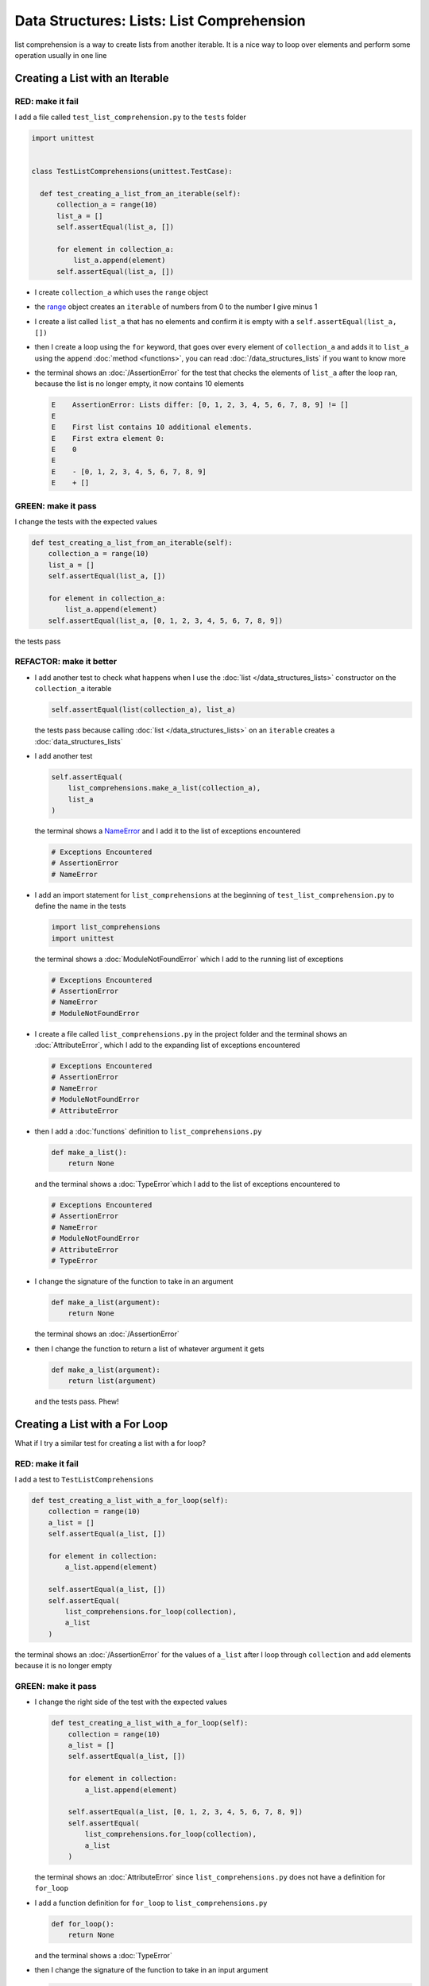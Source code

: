 
Data Structures: Lists: List Comprehension
===========================================

list comprehension is a way to create lists from another iterable. It is a nice way to loop over elements and perform some operation usually in one line

Creating a List with an Iterable
--------------------------------

RED: make it fail
^^^^^^^^^^^^^^^^^

I add a file called ``test_list_comprehension.py`` to the ``tests`` folder

.. code-block:: python

  import unittest


  class TestListComprehensions(unittest.TestCase):

    def test_creating_a_list_from_an_iterable(self):
        collection_a = range(10)
        list_a = []
        self.assertEqual(list_a, [])

        for element in collection_a:
            list_a.append(element)
        self.assertEqual(list_a, [])


* I create ``collection_a`` which uses the ``range`` object
* the `range <https://docs.python.org/3/library/stdtypes.html?highlight=range#range>`_ object creates an ``iterable`` of numbers from 0 to the number I give minus 1
* I create a list called ``list_a`` that has no elements and confirm it is empty with a ``self.assertEqual(list_a, [])``
* then I create a loop using the ``for`` keyword, that goes over every element of ``collection_a`` and adds it to ``list_a`` using the ``append`` :doc:`method <functions>`, you can read :doc:`/data_structures_lists` if you want to know more
* the terminal shows an :doc:`/AssertionError` for the test that checks the elements of ``list_a`` after the loop ran, because the list is no longer empty, it now contains 10 elements

  .. code-block:: python

    E    AssertionError: Lists differ: [0, 1, 2, 3, 4, 5, 6, 7, 8, 9] != []
    E
    E    First list contains 10 additional elements.
    E    First extra element 0:
    E    0
    E
    E    - [0, 1, 2, 3, 4, 5, 6, 7, 8, 9]
    E    + []

GREEN: make it pass
^^^^^^^^^^^^^^^^^^^

I change the tests with the expected values

.. code-block:: python

    def test_creating_a_list_from_an_iterable(self):
        collection_a = range(10)
        list_a = []
        self.assertEqual(list_a, [])

        for element in collection_a:
            list_a.append(element)
        self.assertEqual(list_a, [0, 1, 2, 3, 4, 5, 6, 7, 8, 9])

the tests pass

REFACTOR: make it better
^^^^^^^^^^^^^^^^^^^^^^^^


* I add another test to check what happens when I use the :doc:`list </data_structures_lists>` constructor on the ``collection_a`` iterable

  .. code-block:: python

      self.assertEqual(list(collection_a), list_a)

  the tests pass because calling :doc:`list </data_structures_lists>` on an ``iterable`` creates a :doc:`data_structures_lists`
* I add another test

  .. code-block:: python

      self.assertEqual(
          list_comprehensions.make_a_list(collection_a),
          list_a
      )

  the terminal shows a `NameError <https://docs.python.org/3/library/exceptions.html?highlight=exceptions#NameError>`_ and I add it to the list of exceptions encountered

  .. code-block:: python

    # Exceptions Encountered
    # AssertionError
    # NameError

* I add an import statement for ``list_comprehensions`` at the beginning of ``test_list_comprehension.py`` to define the name in the tests

  .. code-block:: python

    import list_comprehensions
    import unittest

  the terminal shows a :doc:`ModuleNotFoundError` which I add to the running list of exceptions

  .. code-block:: python

    # Exceptions Encountered
    # AssertionError
    # NameError
    # ModuleNotFoundError

* I create a file called ``list_comprehensions.py`` in the project folder and the terminal shows an :doc:`AttributeError`\ , which I add to the expanding list of exceptions encountered

  .. code-block:: python

    # Exceptions Encountered
    # AssertionError
    # NameError
    # ModuleNotFoundError
    # AttributeError

* then I add a :doc:`functions` definition to ``list_comprehensions.py``

  .. code-block:: python

    def make_a_list():
        return None

  and the terminal shows a :doc:`TypeError`\ which I add to the list of exceptions encountered to

  .. code-block:: python

    # Exceptions Encountered
    # AssertionError
    # NameError
    # ModuleNotFoundError
    # AttributeError
    # TypeError

* I change the signature of the function to take in an argument

  .. code-block:: python

    def make_a_list(argument):
        return None

  the terminal shows an :doc:`/AssertionError`
* then I change the function to return a list of whatever argument it gets

  .. code-block:: python

    def make_a_list(argument):
        return list(argument)

  and the tests pass. Phew!

Creating a List with a For Loop
-------------------------------

What if I try a similar test for creating a list with a for loop?

RED: make it fail
^^^^^^^^^^^^^^^^^

I add a test to ``TestListComprehensions``

.. code-block:: python

    def test_creating_a_list_with_a_for_loop(self):
        collection = range(10)
        a_list = []
        self.assertEqual(a_list, [])

        for element in collection:
            a_list.append(element)

        self.assertEqual(a_list, [])
        self.assertEqual(
            list_comprehensions.for_loop(collection),
            a_list
        )

the terminal shows an :doc:`/AssertionError` for the values of ``a_list`` after I loop through ``collection`` and add elements because it is no longer empty

GREEN: make it pass
^^^^^^^^^^^^^^^^^^^


* I change the right side of the test with the expected values

  .. code-block:: python

    def test_creating_a_list_with_a_for_loop(self):
        collection = range(10)
        a_list = []
        self.assertEqual(a_list, [])

        for element in collection:
            a_list.append(element)

        self.assertEqual(a_list, [0, 1, 2, 3, 4, 5, 6, 7, 8, 9])
        self.assertEqual(
            list_comprehensions.for_loop(collection),
            a_list
        )

  the terminal shows an :doc:`AttributeError` since ``list_comprehensions.py`` does not have a definition for ``for_loop``

* I add a function definition for ``for_loop`` to ``list_comprehensions.py``

  .. code-block:: python

    def for_loop():
        return None

  and the terminal shows a :doc:`TypeError`
* then I change the signature of the function to take in an input argument

  .. code-block:: python

    def for_loop(argument):
        return None

  the terminal shows an :doc:`/AssertionError`
* I change the behavior of the function to use a ``for`` loop

  .. code-block:: python

    def for_loop(argument):
        result = []
        for element in argument:
            result.append(element)
        return result

  - I create an empty list
  - loop over the elements of ``argument`` which is an ``iterable`` passed into the function
  - append each element from ``argument`` to the empty list
  - then return the result after the loop

  the terminal shows all tests are passing

List Comprehension
------------------

Now that I know how to create a :doc:`list </data_structures_lists>` using ``[]``, :doc:`list </data_structures_lists>` and ``for``, I can try creating a :doc:`data_structures_lists` using a `list comprehension <https://docs.python.org/3/glossary.html#term-list-comprehension>`_. It looks similar to a ``for`` loop but achieves the same thing with less words

RED: make it fail
^^^^^^^^^^^^^^^^^

I add a failing test to ``TestListComprehensions``

.. code-block:: python

    def test_creating_lists_with_list_comprehensions(self):
        collection = range(10)
        a_list = []
        self.assertEqual(a_list, [])

        for element in collection:
            a_list.append(element)

        self.assertEqual(a_list, [])
        self.assertEqual([], a_list)
        self.assertEqual(
            list_comprehensions.list_comprehension(collection),
            a_list
        )

the terminal shows an :doc:`/AssertionError`

GREEN: make it pass
^^^^^^^^^^^^^^^^^^^


* I change the values to make it pass

  .. code-block:: python

      def test_creating_lists_with_list_comprehensions(self):
          collection = range(10)
          a_list = []
          self.assertEqual(a_list, [])

          for element in collection:
              a_list.append(element)

          self.assertEqual(a_list, [0, 1, 2, 3, 4, 5, 6, 7, 8, 9])
          self.assertEqual([], a_list)
          self.assertEqual(
              list_comprehensions.list_comprehension(collection),
              a_list
          )

  the terminal shows another :doc:`/AssertionError` for the next line

* this time I add a `list comprehension <https://docs.python.org/3/glossary.html#term-list-comprehension>`_ to the left side to practice writing it

  .. code-block:: python

      def test_creating_lists_with_list_comprehensions(self):
          collection = range(10)
          a_list = []
          self.assertEqual(a_list, [])

          for element in collection:
              a_list.append(element)

          self.assertEqual(a_list, [0, 1, 2, 3, 4, 5, 6, 7, 8, 9])
          self.assertEqual([element for element in collection], a_list)
          self.assertEqual(
              list_comprehensions.list_comprehension(collection),
              a_list
          )

  the terminal now shows an :doc:`AttributeError` for the last line

* I add a function that uses a list comprehension to ``list_comprehensions.py``

  .. code-block:: python

    def list_comprehension(argument):
        return [element for element in argument]

  and all tests pass

I just created two functions, one that uses a traditional `for <https://docs.python.org/3/tutorial/controlflow.html?highlight=control%20flow#for-statements>`_ loop and another that uses a list comprehension to do the same thing. The difference between

.. code-block:: python

    a_list = []
    for element in collection:
        a_list.append()

and

.. code-block:: python

    [element for element in collection]

Is that in the first case I have to

* create an empty list
* loop through the iterable I am using to add items the empty list
* add the items I want to the empty list

With the list comprehension I can get the same result with less words/lines/steps

REFACTOR: make it better
^^^^^^^^^^^^^^^^^^^^^^^^

There is more I can do with a `list comprehension <https://docs.python.org/3/glossary.html#term-list-comprehension>`_


* add a failing test to ``TestListComprehensions``

  .. code-block:: python

      def test_list_comprehensions_with_conditions_i(self):
          collection = range(10)

          even_numbers = []
          self.assertEqual(even_numbers, [])

          for element in collection:
              if element % 2 == 0:
                  even_numbers.append(element)

          self.assertEqual(even_numbers, [])
          self.assertEqual(
              [],
              even_numbers
          )
          self.assertEqual(
              list_comprehensions.get_even_numbers(collection),
              even_numbers
          )

  the terminal shows an :doc:`/AssertionError`


  - In this loop I change the empty list after the condition ``if element % 2 == 0`` is met
  - The ``%`` is a modulo operator for modulo division which divides the number on the left by the number on the right and gives the remainder.
  - If the remainder is ``0``, it means the number is divisible by 2 with no remainder meaning its an even number

* I add the expected values to the test to make it pass

  .. code-block:: python

      def test_list_comprehensions_with_conditions_i(self):
          collection = range(10)

          even_numbers = []
          self.assertEqual(even_numbers, [])

          for element in collection:
              if element % 2 == 0:
                  even_numbers.append(element)

          self.assertEqual(even_numbers, [0, 2, 4, 6, 8])
          self.assertEqual(
              [],
              even_numbers
          )
          self.assertEqual(
              list_comprehensions.get_even_numbers(collection),
              even_numbers
          )

  the terminal shows an :doc:`/AssertionError`

* I try using a `list comprehension <https://docs.python.org/3/glossary.html#term-list-comprehension>`_ like I did in the last example

  .. code-block:: python

      def test_list_comprehensions_with_conditions_i(self):
          collection = range(10)

          even_numbers = []
          self.assertEqual(even_numbers, [])

          for element in collection:
              if element % 2 == 0:
                  even_numbers.append(element)

          self.assertEqual(even_numbers, [0, 2, 4, 6, 8])
          self.assertEqual(
              [element for element in collection],
              even_numbers
          )
          self.assertEqual(
              list_comprehensions.get_even_numbers(collection),
              even_numbers
          )

  the terminal shows an :doc:`/AssertionError` because the lists are not the same, I have too many values

  .. code-block:: python

    AssertionError: Lists differ: [0, 1, 2, 3, 4, 5, 6, 7, 8, 9] != [0, 2, 4, 6, 8]

  I have not added the ``if`` condition to the `list comprehension <https://docs.python.org/3/glossary.html#term-list-comprehension>`_, yet, I do that next

  .. code-block:: python

    self.assertEqual(
        [element for element in collection if element % 2 == 0],
        even_numbers
    )

  the terminal outputs an :doc:`AttributeError` for the next test

* I add a function definition to ``list_comprehensions.py`` using the `list comprehension <https://docs.python.org/3/glossary.html#term-list-comprehension>`_ I just wrote

  .. code-block:: python

    def get_even_numbers(argument):
        return [element for element in argument if element % 2 == 0]

  and the terminal shows passing tests! Hooray
* I want to try another `list comprehension <https://docs.python.org/3/glossary.html#term-list-comprehension>`_ with a different condition. I add a test to ``TestListComprehensions``

  .. code-block:: python

      def test_list_comprehensions_with_conditions_ii(self):
          collection = range(10)
          odd_numbers = []
          self.assertEqual(odd_numbers, [])

          for element in collection:
              if element % 2 != 0:
                  odd_numbers.append(element)

          self.assertEqual(odd_numbers, [])
          self.assertEqual([], odd_numbers)
          self.assertEqual(
              list_comprehensions.get_odd_numbers(collection),
              odd_numbers
          )

  the terminal shows an :doc:`/AssertionError`

* when I change the values to match

  .. code-block:: python

      def test_list_comprehensions_with_conditions_ii(self):
          collection = range(10)
          odd_numbers = []
          self.assertEqual(odd_numbers, [])

          for element in collection:
              if element % 2 != 0:
                  odd_numbers.append(element)

          self.assertEqual(odd_numbers, [1, 3, 5, 7, 9])
          self.assertEqual([], odd_numbers)
          self.assertEqual(
              list_comprehensions.get_odd_numbers(collection),
              odd_numbers
          )

  the terminal shows an :doc:`/AssertionError` for the next test

* I change the value on the left with a `list comprehension <https://docs.python.org/3/glossary.html#term-list-comprehension>`_ that uses the same condition I used to create ``odd_numbers``

  .. code-block:: python

      def test_list_comprehensions_with_conditions_ii(self):
          collection = range(10)
          odd_numbers = []
          self.assertEqual(odd_numbers, [])

          for element in collection:
              if element % 2 != 0:
                  odd_numbers.append(element)

          self.assertEqual(odd_numbers, [1, 3, 5, 7, 9])
          self.assertEqual(
              [element for element in collection if element % 2 != 0],
              odd_numbers
          )
          self.assertEqual(
              list_comprehensions.get_odd_numbers(collection),
              odd_numbers
          )

  the terminal shows an :doc:`AttributeError`

* I define a function that returns a list comprehension in ``list_comprehensions.py`` to make the test pass

  .. code-block:: python

    def get_odd_numbers(argument):
        return [element for element in argument if element % 2 != 0]

*WOW!*

If you typed along you now know a couple of ways to loop through ``iterables`` and have your program make decisions by using ``conditions``. You also know how to do it with less words using `list comprehension <https://docs.python.org/3/glossary.html#term-list-comprehension>`_. Congratulations! You are once again the best thing since sliced bread.
